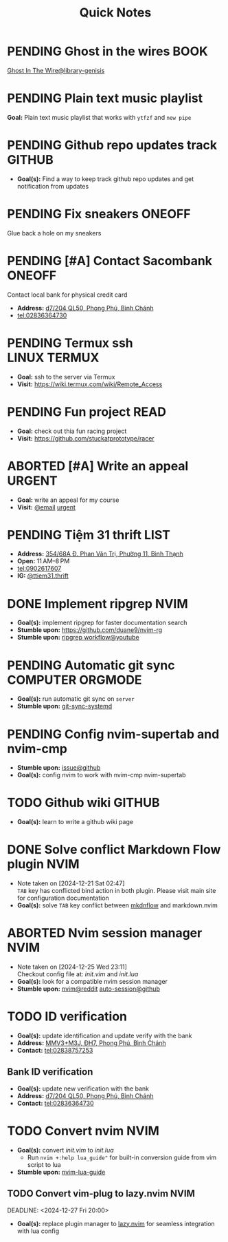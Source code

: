 #+TITLE: Quick Notes
#+DESCRIPTION: Captures and Quick notes

* PENDING Ghost in the wires :BOOK:

[[https://libgen.is/search.php?req=Ghost+in+the+wires&lg_topic=libgen&open=0&view=simple&res=25&phrase=1&column=def][Ghost In The Wire@library-genisis]]

* PENDING Plain text music playlist

*Goal:* Plain text music playlist that works with ~ytfzf~ and ~new pipe~

* PENDING Github repo updates track :GITHUB:

- *Goal(s):* Find a way to keep track github repo updates and get notification from updates

* PENDING Fix sneakers :ONEOFF:

Glue back a hole on my sneakers

* PENDING [#A] Contact Sacombank :ONEOFF:

Contact local bank for physical credit card

- *Address:*  [[https://www.google.com/maps/place/Ng%C3%A2n+h%C3%A0ng+Sacombank,+d7%2F204+QL50,+Phong+Ph%C3%BA,+B%C3%ACnh+Ch%C3%A1nh,+H%E1%BB%93+Ch%C3%AD+Minh,+Vietnam/@10.696367,106.6546296,19z/data=!4m9!1m2!2m1!1ssacombank+phong+ph%C3%BA!3m5!1s0x31753168a9c85ee9:0x9bef7c753f7107be!8m2!3d10.6963808!4d106.6545208!16s%2Fg%2F11h_ts5c4r?force=pwa&source=mlapk][d7/204 QL50, Phong Phú, Bình Chánh]]
- tel:02836364730

* PENDING Termux ssh :LINUX:TERMUX:

- *Goal:* ssh to the server via Termux
- *Visit:*  [[https://wiki.termux.com/wiki/Remote_Access]]

* PENDING Fun project :READ:

- *Goal:* check out thia fun racing project
- *Visit:* [[https://github.com/stuckatprototype/racer]]

* ABORTED [#A] Write an appeal :URGENT:
CLOSED: [2024-12-13 Fri 00:32] DEADLINE: <2024-12-12 Thu>
:PROPERTIES:
:LAST_REPEAT: [2024-12-12 Thu 16:06]
:END:

- *Goal:* write an appeal for my course
- *Visit:*  [[https://app.smartmailcloud.com/web-share/NVsBkDfROwtXT2bftC_y6y7TaC-zFy9OOCbWpVUf][@email]] [[https://app.smartmailcloud.com/web-share/zd_MEw-3KGni2S-H1FnEEjpu8Qp4yvaL7UgmEHPh][urgent]]

* PENDING Tiệm 31 thrift :LIST:

- *Address:*  [[https://www.google.com/maps/place/Ti%E1%BB%87m+Ba+M%E1%BB%91t,+354%2F68A+%C4%90.+Phan+V%C4%83n+Tr%E1%BB%8B,+Ph%C6%B0%E1%BB%9Dng+11,+B%C3%ACnh+Th%E1%BA%A1nh,+H%E1%BB%93+Ch%C3%AD+Minh,+Vietnam/@10.8217624,106.696346,16z/data=!4m6!3m5!1s0x317529be216bd975:0xa521a907d5b378c9!8m2!3d10.8217624!4d106.696346!16s%2Fg%2F11pkjbxcwd?force=pwa&source=mlapk][354/68A Đ. Phan Văn Trị, Phường 11, Bình Thạnh]]
- *Open:* 11 AM–8 PM
- tel:0902617607
- *IG:* [[https://www.instagram.com/ttiem31.thrift?igsh=YzljYTk1ODg3Zg==][@ttiem31.thrift]]

* DONE Implement ripgrep :NVIM:
CLOSED: [2024-11-07 Thu 06:08]

- *Goal(s):* implement ripgrep for faster documentation search
- *Stumble upon:* [[https://github.com/duane9/nvim-rg]]
- *Stumble upon:*  [[https://www.youtube.com/watch?v=loNdGAnKEf8][ripgrep workflow@youtube]]

* PENDING Automatic git sync :COMPUTER:ORGMODE:

- *Goal(s):* run automatic git sync on ~server~
- *Stumble upon:* [[https://www.worthe-it.co.za/blog/2016-08-13-automated-syncing-with-git.html][git-sync-systemd]]

* PENDING Config nvim-supertab and nvim-cmp

- *Stumble upon:* [[https://github.com/hrsh7th/nvim-cmp/issues/179][issue@github]]
- *Goal(s):* config nvim to work with nvim-cmp nvim-supertab

* TODO Github wiki :GITHUB:

- *Goal(s):* learn to write a github wiki page

* DONE Solve conflict Markdown Flow plugin :NVIM:
CLOSED: [2024-12-25 Wed 22:23] DEADLINE: <2024-12-21 Sat 22:00>
- Note taken on [2024-12-21 Sat 02:47] \\
  ~TAB~ key has conflicted bind action in both plugin. Please visit main site for configuration documentation
- *Goal(s):* solve ~TAB~ key conflict between [[https://github.com/jakewvincent/mkdnflow.nvim][mkdnflow]] and markdown.nvim

* ABORTED Nvim session manager :NVIM:
CLOSED: [2024-12-26 Thu 23:19] DEADLINE: <2024-12-26 Thu 20:00>
- Note taken on [2024-12-25 Wed 23:11] \\
  Checkout config file at: [[~/.config/nvim/init.vim][init.vim]] and [[~/.config/nvim/lua/init.lua][init.lua]]
- *Goal(s):* look for a compatible nvim session manager
- *Stumble upon:* [[https://old.reddit.com/r/neovim/comments/szis80/which_session_manager_for_nvim/][nvim@reddit]]  [[https://github.com/rmagatti/auto-session][auto-session@github]]

* TODO ID verification
DEADLINE: <2024-12-30 Mon 16:00 -2h>

- *Goal(s):* update identification and update verify with the bank
- *Address:* [[https://maps.app.goo.gl/2Fp6YFyGDrs26JAE8][MMV3+M3J, ĐH7, Phong Phú, Bình Chánh]]
- *Contact:* tel:02838757253

** Bank ID verification

- *Goal(s):* update new verification with the bank
- *Address:* [[https://maps.app.goo.gl/HPc8YU7fWxvmYJvr8][d7/204 QL50, Phong Phú, Bình Chánh]]
- *Contact:* tel:02836364730

* TODO Convert nvim :NVIM:

- *Goal(s):* convert [[~/.config/nvim/init.vim][init.vim]] to [[~/.config/nvim/lua/init.lua][init.lua]]
  - Run ~nvim +:help lua_guide"~ for built-in conversion guide from vim script to lua

- *Stumble upon:* [[https://github.com/nanotee/nvim-lua-guide][nvim-lua-guide]]

** TODO Convert vim-plug to lazy.nvim :NVIM:

DEADLINE: <2024-12-27 Fri 20:00>

- *Goal(s):* replace plugin manager to [[https://github.com/folke/lazy.nvim][lazy.nvim]] for seamless integration with lua config

